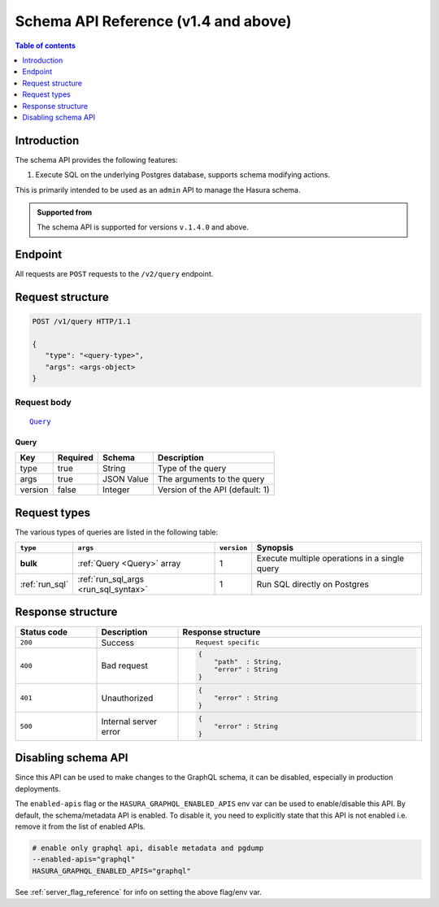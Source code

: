 .. meta::
   :description: Hasura schema API reference
   :keywords: hasura, docs, schema API, API reference

.. _schema_apis:

Schema API Reference (v1.4 and above)
=====================================

.. contents:: Table of contents
  :backlinks: none
  :depth: 1
  :local:

Introduction
------------

The schema API provides the following features:

1. Execute SQL on the underlying Postgres database, supports schema modifying actions.

This is primarily intended to be used as an ``admin`` API to manage the Hasura schema.

.. admonition:: Supported from

  The schema API is supported for versions ``v.1.4.0`` and above.

Endpoint
--------

All requests are ``POST`` requests to the ``/v2/query`` endpoint.

Request structure
-----------------

.. code-block:: http

   POST /v1/query HTTP/1.1

   {
      "type": "<query-type>",
      "args": <args-object>
   }

Request body
^^^^^^^^^^^^

.. parsed-literal::

   Query_

.. _Query_:

Query
*****

.. list-table::
   :header-rows: 1

   * - Key
     - Required
     - Schema
     - Description
   * - type
     - true
     - String
     - Type of the query
   * - args
     - true
     - JSON Value
     - The arguments to the query
   * - version
     - false
     - Integer
     - Version of the API (default: 1)

Request types
-------------

The various types of queries are listed in the following table:

.. list-table::
   :header-rows: 1

   * - ``type``
     - ``args``
     - ``version``
     - Synopsis

   * - **bulk**
     - :ref:`Query <Query>` array
     - 1
     - Execute multiple operations in a single query

   * - :ref:`run_sql`
     - :ref:`run_sql_args <run_sql_syntax>`
     - 1
     - Run SQL directly on Postgres

Response structure
------------------

.. list-table::
   :widths: 10 10 30
   :header-rows: 1

   * - Status code
     - Description
     - Response structure

   * - ``200``
     - Success
     - .. parsed-literal::

        Request specific

   * - ``400``
     - Bad request
     - .. code-block:: haskell

          {
              "path"  : String,
              "error" : String
          }

   * - ``401``
     - Unauthorized
     - .. code-block:: haskell

          {
              "error" : String
          }

   * - ``500``
     - Internal server error
     - .. code-block:: haskell

          {
              "error" : String
          }

Disabling schema API
--------------------

Since this API can be used to make changes to the GraphQL schema, it can be
disabled, especially in production deployments.

The ``enabled-apis`` flag or the ``HASURA_GRAPHQL_ENABLED_APIS`` env var can be used to
enable/disable this API. By default, the schema/metadata API is enabled. To disable it, you need
to explicitly state that this API is not enabled i.e. remove it from the list of enabled APIs.

.. code-block:: bash

   # enable only graphql api, disable metadata and pgdump
   --enabled-apis="graphql"
   HASURA_GRAPHQL_ENABLED_APIS="graphql"

See :ref:`server_flag_reference` for info on setting the above flag/env var.